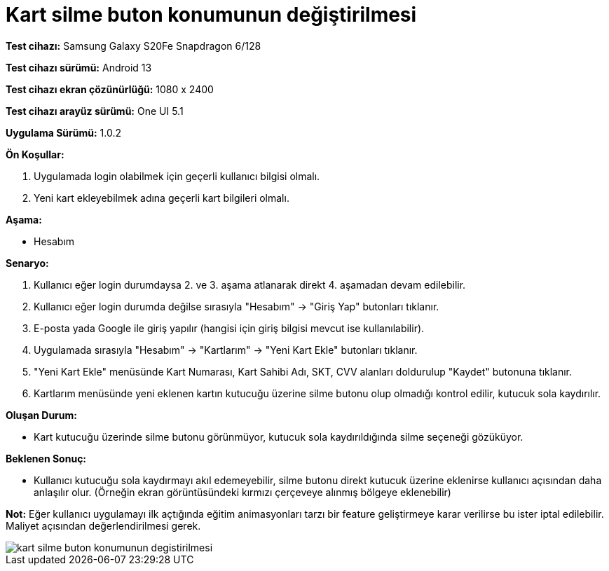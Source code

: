 :imagesdir: images

=  Kart silme buton konumunun değiştirilmesi

*Test cihazı:* Samsung Galaxy S20Fe Snapdragon 6/128

*Test cihazı sürümü:* Android 13

*Test cihazı ekran çözünürlüğü:* 1080 x 2400

*Test cihazı arayüz sürümü:* One UI 5.1

*Uygulama Sürümü:* 1.0.2

**Ön Koşullar:**

. Uygulamada login olabilmek için geçerli kullanıcı bilgisi olmalı. 
. Yeni kart ekleyebilmek adına geçerli kart bilgileri olmalı.  

**Aşama:**

- Hesabım

**Senaryo:**

. Kullanıcı eğer login durumdaysa 2. ve 3. aşama atlanarak direkt 4. aşamadan devam edilebilir.
. Kullanıcı eğer login durumda değilse sırasıyla "Hesabım" -> "Giriş Yap" butonları tıklanır.
. E-posta yada Google ile giriş yapılır (hangisi için giriş bilgisi mevcut ise kullanılabilir).
. Uygulamada sırasıyla "Hesabım" -> "Kartlarım" -> "Yeni Kart Ekle" butonları tıklanır.
. "Yeni Kart Ekle" menüsünde Kart Numarası, Kart Sahibi Adı, SKT, CVV alanları doldurulup "Kaydet" butonuna tıklanır.
. Kartlarım menüsünde yeni eklenen kartın kutucuğu üzerine silme butonu olup olmadığı kontrol edilir, kutucuk sola kaydırılır.

**Oluşan Durum:**

- Kart kutucuğu üzerinde silme butonu görünmüyor, kutucuk sola kaydırıldığında silme seçeneği gözüküyor.

**Beklenen Sonuç:**

- Kullanıcı kutucuğu sola kaydırmayı akıl edemeyebilir, silme butonu direkt kutucuk üzerine eklenirse kullanıcı açısından daha anlaşılır olur. (Örneğin ekran görüntüsündeki kırmızı çerçeveye alınmış bölgeye eklenebilir)

*Not:* Eğer kullanıcı uygulamayı ilk açtığında eğitim animasyonları tarzı bir feature geliştirmeye karar verilirse bu ister iptal edilebilir. Maliyet açısından değerlendirilmesi gerek.

image::kart-silme-buton-konumunun-degistirilmesi.png[]
